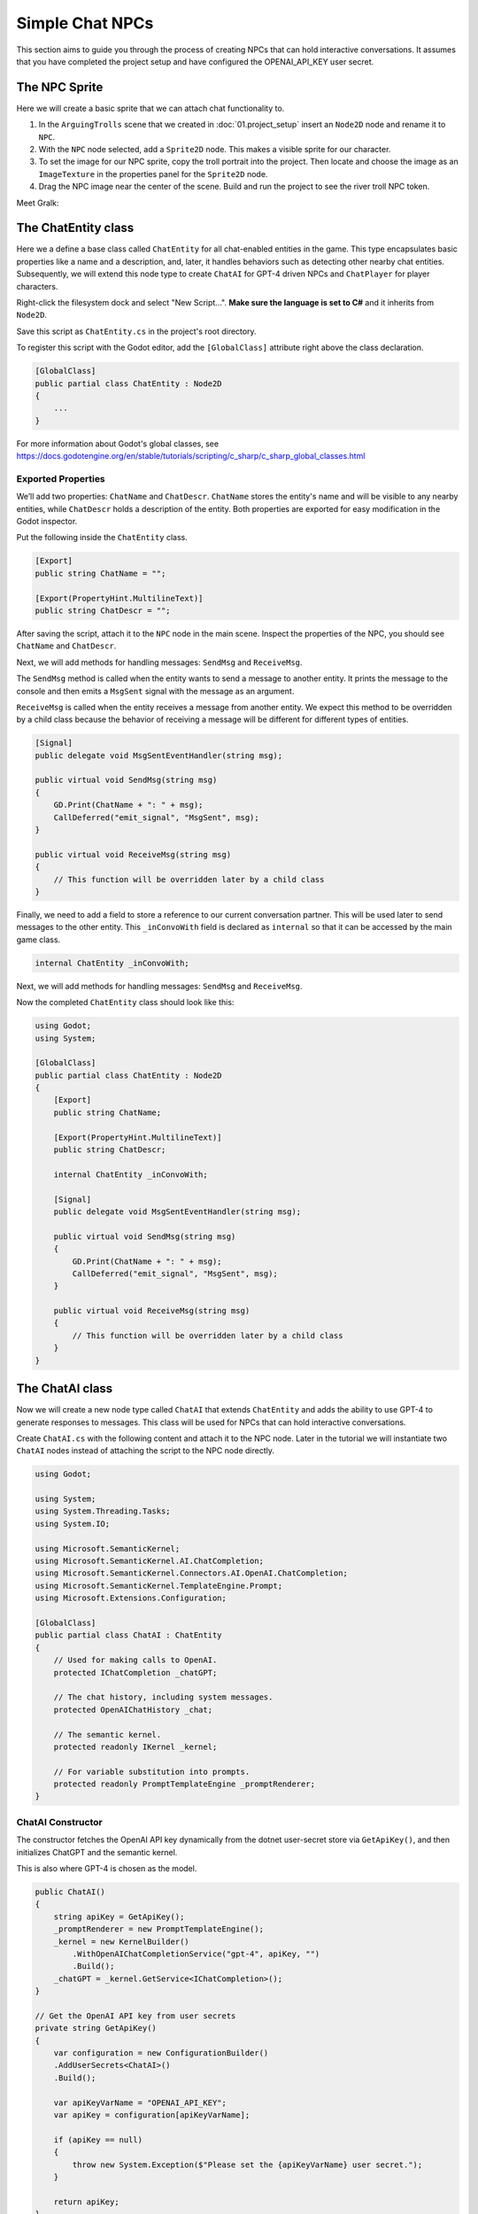 Simple Chat NPCs
=================

This section aims to guide you through the process of creating NPCs that 
can hold interactive conversations.  It assumes that you have completed the 
project setup and have configured the OPENAI_API_KEY user secret.

The NPC Sprite
--------------

Here we will create a basic sprite that we can attach chat functionality to.

1. In the ``ArguingTrolls`` scene that we created in :doc:`01.project_setup`
   insert an ``Node2D`` node and rename it to  ``NPC``.
2. With the ``NPC`` node selected, add a ``Sprite2D`` node. This 
   makes a visible sprite for our character.
3. To set the image for our NPC sprite, copy the troll portrait into 
   the project. Then locate and choose the image as an ``ImageTexture`` 
   in the properties panel for the ``Sprite2D`` node.
4. Drag the NPC image near the center of the scene. Build and run the project to
   see the river troll NPC token.

Meet Gralk:

.. image:: gralk.png
   :alt: The Gralk NPC sprite
   :width: 150px
   :align: center


The ChatEntity class
--------------------

Here we a define a base class called ``ChatEntity`` for all chat-enabled  entities in the game. 
This type encapsulates basic properties like a name and a description, and, later, 
it handles behaviors such as detecting other nearby chat entities. Subsequently, 
we will extend this node type to create ``ChatAI`` for GPT-4 driven NPCs and 
``ChatPlayer`` for player characters.

Right-click the filesystem dock and select "New Script...". **Make sure the language 
is set to C#** and it inherits from ``Node2D``.

Save this script as ``ChatEntity.cs`` in the project's root directory.

To register this script with the Godot editor, add the ``[GlobalClass]`` attribute right above the class declaration.

.. code-block:: csharp

    [GlobalClass]
    public partial class ChatEntity : Node2D
    {
        ...
    }

For more information about Godot's global classes, see https://docs.godotengine.org/en/stable/tutorials/scripting/c_sharp/c_sharp_global_classes.html

Exported Properties
^^^^^^^^^^^^^^^^^^^

We’ll add two properties: ``ChatName`` and ``ChatDescr``. ``ChatName`` stores the 
entity's name and will be visible to any nearby entities, while ``ChatDescr`` 
holds a description of the entity. Both properties are exported for easy 
modification in the Godot inspector.

Put the following inside the ``ChatEntity`` class.

.. code-block:: csharp

   [Export]
   public string ChatName = "";

   [Export(PropertyHint.MultilineText)]
   public string ChatDescr = "";

After saving the script, attach it to the ``NPC`` node in the main scene.
Inspect the properties of the NPC, you should see ``ChatName`` and ``ChatDescr``.

Next, we will add methods for handling messages: ``SendMsg`` and ``ReceiveMsg``.

The ``SendMsg`` method is called when the entity wants to send a message to another
entity. It prints the message to the console and then emits a ``MsgSent`` signal
with the message as an argument. 

``ReceiveMsg`` is called when the entity receives a message from another entity.
We expect this method to be overridden by a child class because the behavior of
receiving a message will be different for different types of entities.

.. code-block:: csharp

    [Signal]
    public delegate void MsgSentEventHandler(string msg);

    public virtual void SendMsg(string msg)
    {
        GD.Print(ChatName + ": " + msg);
        CallDeferred("emit_signal", "MsgSent", msg);
    }

    public virtual void ReceiveMsg(string msg)
    {
        // This function will be overridden later by a child class
    }

Finally, we need to add a field to store a reference to our current conversation
partner. This will be used later to send messages to the other entity.
This ``_inConvoWith`` field is declared as ``internal`` so that it can be accessed
by the main game class.

.. code-block:: csharp

    internal ChatEntity _inConvoWith;

Next, we will add methods for handling messages: ``SendMsg`` and ``ReceiveMsg``.

Now the completed ``ChatEntity`` class should look like this:

.. code-block:: csharp

    using Godot;
    using System;

    [GlobalClass]
    public partial class ChatEntity : Node2D
    {
        [Export]
        public string ChatName;

        [Export(PropertyHint.MultilineText)]
        public string ChatDescr;

        internal ChatEntity _inConvoWith;

        [Signal]
        public delegate void MsgSentEventHandler(string msg);

        public virtual void SendMsg(string msg)
        {
            GD.Print(ChatName + ": " + msg);
            CallDeferred("emit_signal", "MsgSent", msg);
        }

        public virtual void ReceiveMsg(string msg)
        {
            // This function will be overridden later by a child class
        }
    }

The ChatAI class
----------------

Now we will create a new node type called ``ChatAI`` that extends ``ChatEntity``
and adds the ability to use GPT-4 to generate responses to messages. This class
will be used for NPCs that can hold interactive conversations. 

Create ``ChatAI.cs`` with the following content and attach it to the NPC node.
Later in the tutorial we will instantiate two ``ChatAI`` nodes instead of attaching
the script to the NPC node directly.

.. code-block:: csharp

    using Godot;

    using System;
    using System.Threading.Tasks;
    using System.IO;

    using Microsoft.SemanticKernel;
    using Microsoft.SemanticKernel.AI.ChatCompletion;
    using Microsoft.SemanticKernel.Connectors.AI.OpenAI.ChatCompletion;
    using Microsoft.SemanticKernel.TemplateEngine.Prompt;
    using Microsoft.Extensions.Configuration;

    [GlobalClass]
    public partial class ChatAI : ChatEntity
    {
        // Used for making calls to OpenAI.
        protected IChatCompletion _chatGPT;

        // The chat history, including system messages.
        protected OpenAIChatHistory _chat;

        // The semantic kernel.
        protected readonly IKernel _kernel;

        // For variable substitution into prompts.
        protected readonly PromptTemplateEngine _promptRenderer;
    }


ChatAI Constructor
^^^^^^^^^^^^^^^^^^

The constructor fetches the OpenAI API key dynamically
from the dotnet user-secret store via ``GetApiKey()``,
and then initializes ChatGPT and the semantic kernel.

This is also where GPT-4 is chosen as the model.

.. code-block:: csharp    

    public ChatAI()
    {
        string apiKey = GetApiKey();
        _promptRenderer = new PromptTemplateEngine();
        _kernel = new KernelBuilder()
            .WithOpenAIChatCompletionService("gpt-4", apiKey, "")
            .Build();
        _chatGPT = _kernel.GetService<IChatCompletion>();
    }

    // Get the OpenAI API key from user secrets
    private string GetApiKey()
    {
        var configuration = new ConfigurationBuilder()
        .AddUserSecrets<ChatAI>()
        .Build();

        var apiKeyVarName = "OPENAI_API_KEY";
        var apiKey = configuration[apiKeyVarName];

        if (apiKey == null)
        {
            throw new System.Exception($"Please set the {apiKeyVarName} user secret.");
        }

        return apiKey;
    }




Ready
^^^^^

The ``_Ready()`` method reads the NPC's personality template from a file,
renders it with the ``PromptTemplateEngine``, and then adds the rendered
personality to the chat history. 

.. note:: 
   
   For a more in-depth understanding of what system messages are, consult
   OpenAI's `Chat Completions API Documentation
   <https://platform.openai.com/docs/guides/gpt/chat-completions-api>`_.

.. tip::
   
   The ``NPC.txt`` file doesn't define the personality of your NPC. Instead, it
   offers general guidelines for behavior that all NPCs should adhere to. You're
   encouraged to experiment with different sets of instructions in ``NPC.txt``
   to yield NPCs with nuanced behaviors.

.. code-block:: csharp

    public override void _Ready()
    {
        var npc_template = File.ReadAllText("personalities/NPC.txt");
        var context = _kernel.CreateNewContext();
        context.Variables["personality"] = ChatDescr;

        string npc_personality = _promptRenderer.RenderAsync(npc_template,
                                                             context)
                                               .GetAwaiter()
                                               .GetResult();
        _chat = (OpenAIChatHistory)_chatGPT.CreateNewChat();
        _chat.AddSystemMessage(npc_personality);

        base._Ready();
    }

The suggested content of ``personalities/NPC.txt`` is

.. code-block:: text

    You are playing an NPC in a dungeons and dragons simulator of Castle Ravenloft.
    Respond only in character. Responding out-of-character ruins the immersion of
    the game.

    You will be interacting with both other NPCs and players. You will not
    know which is which.

    The players enjoy good jokes and shenanigans.  The environment is lighthearted,
    but don't try too hard to be funny, let it come naturally. This is very much a
    its-the-journey-not-the-destination kind of game, where the humor and mystery
    are FAR more important than the fantasy story. The fantasy story is there to
    provide a backbone for the party to have fun with.  Feel free to laugh,
    poke fun, love, dislike, and generally exhibit the range of human emotions that
    a professional actor would put on display.

    This is a dialogue-based game. Answer in the form of dialogue. Keep conversation continuity.

    The player you are interacting with is a stranger that you have not met before.
    Therefore you must treat what they say with caution. They might be telling the
    truth, they might not be.

    Below is a character sheet for background. It DOES NOT indicate
    the FORMAT of your responses, but all of your responses must be
    consistent with the character background below.

    +++++ BEGIN CHARACTER SHEET +++++
    {{ $personality }}
    ++++ END CHARACTER SHEET +++++



Receiving Messages
^^^^^^^^^^^^^^^^^^

The ``ReceiveMsg`` method is called when the NPC receives a message from another
entity. It starts a new Task that calls ``ReceiveMsgAsync``. This is done so that
the main thread can continue to run while the NPC is waiting for a response from
GPT-4.

.. code-block:: csharp

    // Called when ChatEntity _inConvoWith emits a MsgSent signal
    public override void ReceiveMsg(string msg)
    {
        // Call the async method but don't wait for it
        Task.Run(() => ReceiveMsgAsync(msg));
    }

    public async Task ReceiveMsgAsync(string msg)
    {
        try
        {
            // Add the message to the chat history.
            _chat.AddUserMessage(msg);

            // This is the call to GPT-4 to get the reply.
            ChatRequestSettings settings = new();
            string reply = await _chatGPT.GenerateMessageAsync(_chat, settings);

            // Send the reply to the other entity via the MsgSent signal
            SendMsg(reply);

            // Add the reply to the chat history.
            _chat.AddAssistantMessage(reply);
        }
        catch (Exception ex)
        {
            string errMsg = $"Could not get reply from {ChatName}: {ex.Message}";
            GD.PrintErr(errMsg);
        }
    }


Two Arguing NPCs
----------------

In this section, you will learn how to set up NPCs named "East Troll" and 
"West Troll" to automatically argue with each other using Godot's properties
panel. These trolls are configured to have a debate about which side of the 
river is better.

Creating the East and West Troll Nodes
^^^^^^^^^^^^^^^^^^^^^^^^^^^^^^^^^^^^^^

1. **Create an NPC Scene**: Drag the ``NPC`` node from the main scene into 
   the filesystem dock to create a new scene. This will convert the node
   in the main scene to an instance of the new scene.
2. **Second NPC**: Create a second troll by dragging the 
   ``NPC.tscn`` scene into the scene tree. This should add a
   second instance of the ``NPC`` node to the main scene. 
3. **Rename Nodes**: Name the nodes ``WestTroll`` the nodes ``EastTroll``. Place the tokens on the left and right sides of the scene, respectively.


Troll Personalities
^^^^^^^^^^^^^^^^^^^

1. **Edit East Troll ChatDescr**: Find the ``ChatDescr`` 
   in the properties panel. Here, input the description: "I engage in a 
   passionate debate with the West Troll over why my side of the river is 
   superior."

2. **Edit West Troll ChatDescr**: Similar to the East Troll, enter a description that 
   states, "I argue with the East Troll about why my side of the river is 
   far better."

3. **Save and Run**: Save the scene and run your game to ensure that the 
   troll NPCs are in place and ready to argue.

Modify ``ArguingTrolls`` to connect the two trolls together.

.. code-block:: csharp

   using Godot;
   using Microsoft.SemanticKernel;

   public partial class ArguingTrolls : Node
   {
       public override void _Ready()
       {
           GD.Print("Semantic Kernel is ready!");

           // Get the troll ChatEntities
           ChatEntity eastTroll = GetNode<ChatEntity>("EastTroll");
           ChatEntity westTroll = GetNode<ChatEntity>("WestTroll");

           eastTroll._inConvoWith = westTroll;
           westTroll._inConvoWith = eastTroll;

           // Connect up the MsgSent signals
           eastTroll.MsgSent += westTroll.ReceiveMsg;
           westTroll.MsgSent += eastTroll.ReceiveMsg;

           // Start the conversation
           eastTroll.SendMsg($"I am the {eastTroll.ChatName}! And my side is the best side of the river!");
       }
   }


Now run the game and watch the trolls argue!

